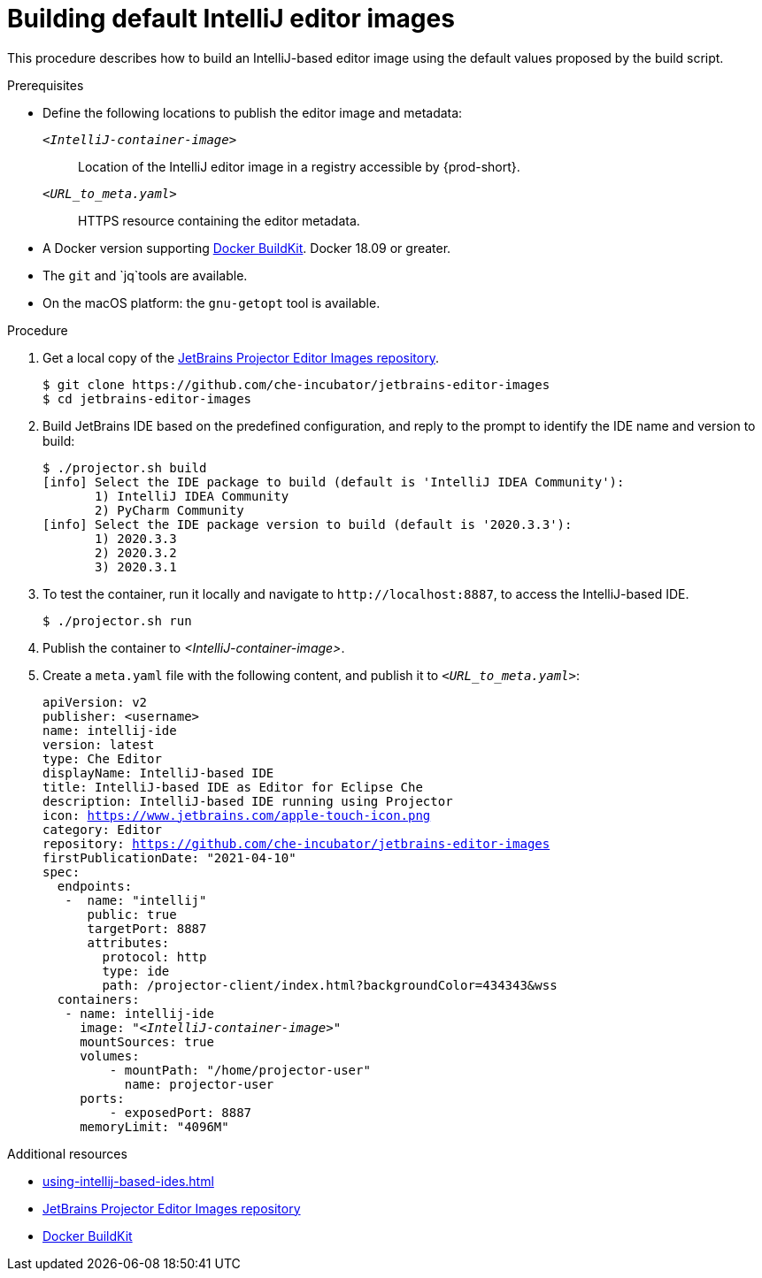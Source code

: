 [id="building-default-intellij-editor-images_{context}"]
= Building default IntelliJ editor images

This procedure describes how to build an IntelliJ-based editor image using the default values proposed by the build script.

.Prerequisites

* Define the following locations to publish the editor image and metadata:
+
`__<IntelliJ-container-image>__`::
Location of the IntelliJ editor image in a registry accessible by {prod-short}.
+
`__<URL_to_meta.yaml>__`::
HTTPS resource containing the editor metadata.

* A Docker version supporting link:https://docs.docker.com/develop/develop-images/build_enhancements/[Docker BuildKit]. Docker 18.09 or greater.
* The `git` and `jq`tools are available.
* On the macOS platform: the `+gnu-getopt+` tool is available.

.Procedure

. Get a local copy of the link:https://github.com/che-incubator/jetbrains-editor-images[JetBrains Projector Editor Images repository].
+
----
$ git clone https://github.com/che-incubator/jetbrains-editor-images
$ cd jetbrains-editor-images
----

. Build JetBrains IDE based on the predefined configuration, and reply to the prompt to identify the IDE name and version to build:
+
----
$ ./projector.sh build
[info] Select the IDE package to build (default is 'IntelliJ IDEA Community'):
       1) IntelliJ IDEA Community
       2) PyCharm Community
[info] Select the IDE package version to build (default is '2020.3.3'):
       1) 2020.3.3
       2) 2020.3.2
       3) 2020.3.1
----

. To test the container, run it locally and navigate to `++http://localhost:8887++`, to access the IntelliJ-based IDE.
+
----
$ ./projector.sh run
----

. Publish the container to __<IntelliJ-container-image>__.

. Create a `+meta.yaml+` file with the following content, and publish it to `__<URL_to_meta.yaml>__`:
+
[source,yaml,subs="+quotes,macros,attributes"]
----
apiVersion: v2
publisher: <username>
name: intellij-ide
version: latest
type: Che Editor
displayName: IntelliJ-based IDE
title: IntelliJ-based IDE as Editor for Eclipse Che
description: IntelliJ-based IDE running using Projector
icon: https://www.jetbrains.com/apple-touch-icon.png
category: Editor
repository: https://github.com/che-incubator/jetbrains-editor-images
firstPublicationDate: "2021-04-10"
spec:
  endpoints:
   -  name: "intellij"
      public: true
      targetPort: 8887
      attributes:
        protocol: http
        type: ide
        path: /projector-client/index.html?backgroundColor=434343&wss
  containers:
   - name: intellij-ide
     image: "__<IntelliJ-container-image>__"
     mountSources: true
     volumes:
         - mountPath: "/home/projector-user"
           name: projector-user
     ports:
         - exposedPort: 8887
     memoryLimit: "4096M"
----

.Additional resources

* xref:using-intellij-based-ides.adoc[]
* link:https://github.com/che-incubator/jetbrains-editor-images[JetBrains Projector Editor Images repository]
* link:https://docs.docker.com/develop/develop-images/build_enhancements/[Docker BuildKit]
